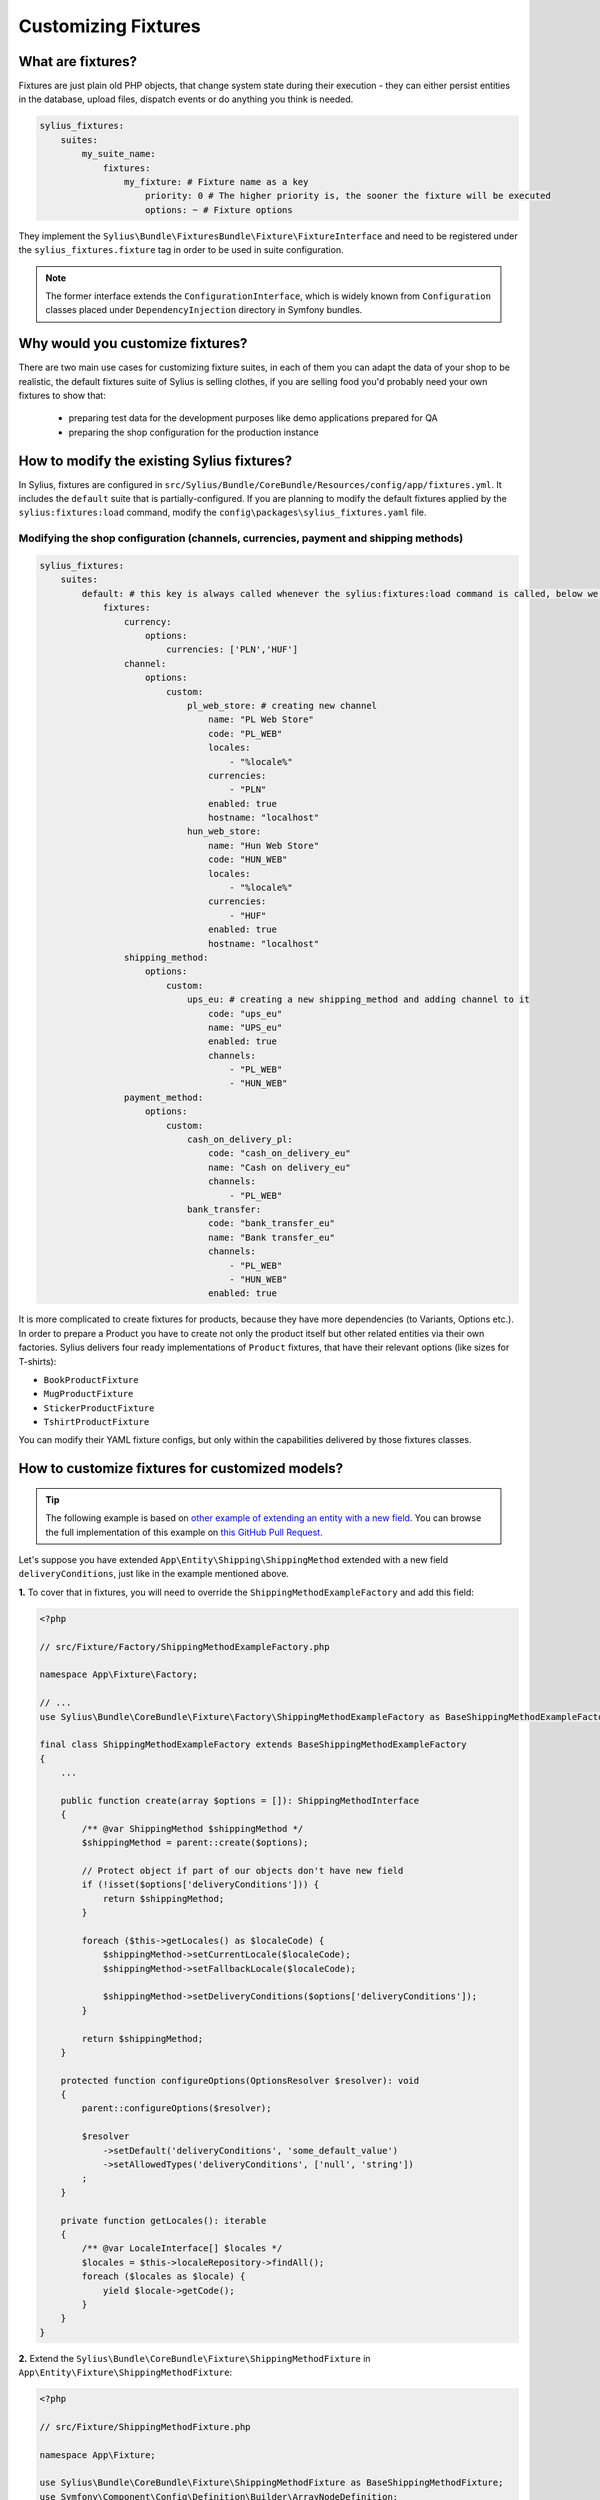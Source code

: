 Customizing Fixtures
====================

What are fixtures?
~~~~~~~~~~~~~~~~~~

Fixtures are just plain old PHP objects, that change system state during their execution - they can either
persist entities in the database, upload files, dispatch events or do anything you think is needed.

.. code-block:: yaml

    sylius_fixtures:
        suites:
            my_suite_name:
                fixtures:
                    my_fixture: # Fixture name as a key
                        priority: 0 # The higher priority is, the sooner the fixture will be executed
                        options: ~ # Fixture options

They implement the ``Sylius\Bundle\FixturesBundle\Fixture\FixtureInterface`` and need to be registered under
the ``sylius_fixtures.fixture`` tag in order to be used in suite configuration.

.. note::

    The former interface extends the ``ConfigurationInterface``, which is widely known from ``Configuration`` classes
    placed under ``DependencyInjection`` directory in Symfony bundles.

Why would you customize fixtures?
~~~~~~~~~~~~~~~~~~~~~~~~~~~~~~~~~

There are two main use cases for customizing fixture suites, in each of them you can adapt the data of your shop to be realistic,
the default fixtures suite of Sylius is selling clothes, if you are selling food you'd probably need your own fixtures to show that:

    * preparing test data for the development purposes like demo applications prepared for QA
    * preparing the shop configuration for the production instance

How to modify the existing Sylius fixtures?
~~~~~~~~~~~~~~~~~~~~~~~~~~~~~~~~~~~~~~~~~~~

In Sylius, fixtures are configured in ``src/Sylius/Bundle/CoreBundle/Resources/config/app/fixtures.yml``.
It includes the ``default`` suite that is partially-configured.
If you are planning to modify the default fixtures applied by the ``sylius:fixtures:load`` command, modify the ``config\packages\sylius_fixtures.yaml`` file.

Modifying the shop configuration (channels, currencies, payment and shipping methods)
'''''''''''''''''''''''''''''''''''''''''''''''''''''''''''''''''''''''''''''''''''''

.. code-block:: yaml

    sylius_fixtures:
        suites:
            default: # this key is always called whenever the sylius:fixtures:load command is called, below we are extending it with new fixtures
                fixtures:
                    currency:
                        options:
                            currencies: ['PLN','HUF']
                    channel:
                        options:
                            custom:
                                pl_web_store: # creating new channel
                                    name: "PL Web Store"
                                    code: "PL_WEB"
                                    locales:
                                        - "%locale%"
                                    currencies:
                                        - "PLN"
                                    enabled: true
                                    hostname: "localhost"
                                hun_web_store:
                                    name: "Hun Web Store"
                                    code: "HUN_WEB"
                                    locales:
                                        - "%locale%"
                                    currencies:
                                        - "HUF"
                                    enabled: true
                                    hostname: "localhost"
                    shipping_method:
                        options:
                            custom:
                                ups_eu: # creating a new shipping_method and adding channel to it
                                    code: "ups_eu"
                                    name: "UPS_eu"
                                    enabled: true
                                    channels:
                                        - "PL_WEB"
                                        - "HUN_WEB"
                    payment_method:
                        options:
                            custom:
                                cash_on_delivery_pl:
                                    code: "cash_on_delivery_eu"
                                    name: "Cash on delivery_eu"
                                    channels:
                                        - "PL_WEB"
                                bank_transfer:
                                    code: "bank_transfer_eu"
                                    name: "Bank transfer_eu"
                                    channels:
                                        - "PL_WEB"
                                        - "HUN_WEB"
                                    enabled: true

It is more complicated to create fixtures for products, because they have more dependencies (to Variants, Options etc.). In order to prepare a Product
you have to create not only the product itself but other related entities via their own factories.
Sylius delivers four ready implementations of ``Product`` fixtures, that have their relevant options (like sizes for T-shirts):

* ``BookProductFixture``
* ``MugProductFixture``
* ``StickerProductFixture``
* ``TshirtProductFixture``

You can modify their YAML fixture configs, but only within the capabilities delivered by those fixtures classes.

How to customize fixtures for customized models?
~~~~~~~~~~~~~~~~~~~~~~~~~~~~~~~~~~~~~~~~~~~~~~~~

.. tip::

    The following example is based on `other example of extending an entity with a new field <https://github.com/Sylius/Customizations/pull/7>`_.
    You can browse the full implementation of this example on `this GitHub Pull Request <https://github.com/Sylius/Customizations/pull/23>`__.

Let's suppose you have extended ``App\Entity\Shipping\ShippingMethod`` extended with a new field ``deliveryConditions``,
just like in the example mentioned above.

**1.** To cover that in fixtures, you will need to override the ``ShippingMethodExampleFactory`` and add this field:

.. code-block:: php

    <?php

    // src/Fixture/Factory/ShippingMethodExampleFactory.php

    namespace App\Fixture\Factory;

    // ...
    use Sylius\Bundle\CoreBundle\Fixture\Factory\ShippingMethodExampleFactory as BaseShippingMethodExampleFactory;

    final class ShippingMethodExampleFactory extends BaseShippingMethodExampleFactory
    {
        ...

        public function create(array $options = []): ShippingMethodInterface
        {
            /** @var ShippingMethod $shippingMethod */
            $shippingMethod = parent::create($options);

            // Protect object if part of our objects don't have new field
            if (!isset($options['deliveryConditions'])) {
                return $shippingMethod;
            }

            foreach ($this->getLocales() as $localeCode) {
                $shippingMethod->setCurrentLocale($localeCode);
                $shippingMethod->setFallbackLocale($localeCode);

                $shippingMethod->setDeliveryConditions($options['deliveryConditions']);
            }

            return $shippingMethod;
        }

        protected function configureOptions(OptionsResolver $resolver): void
        {
            parent::configureOptions($resolver);

            $resolver
                ->setDefault('deliveryConditions', 'some_default_value')
                ->setAllowedTypes('deliveryConditions', ['null', 'string'])
            ;
        }

        private function getLocales(): iterable
        {
            /** @var LocaleInterface[] $locales */
            $locales = $this->localeRepository->findAll();
            foreach ($locales as $locale) {
                yield $locale->getCode();
            }
        }
    }

**2.** Extend the ``Sylius\Bundle\CoreBundle\Fixture\ShippingMethodFixture`` in ``App\Entity\Fixture\ShippingMethodFixture``:

.. code-block:: php

    <?php

    // src/Fixture/ShippingMethodFixture.php

    namespace App\Fixture;

    use Sylius\Bundle\CoreBundle\Fixture\ShippingMethodFixture as BaseShippingMethodFixture;
    use Symfony\Component\Config\Definition\Builder\ArrayNodeDefinition;

    final class ShippingMethodFixture extends BaseShippingMethodFixture
    {
        protected function configureResourceNode(ArrayNodeDefinition $resourceNode): void
        {
            parent::configureResourceNode($resourceNode);

            $resourceNode
                ->children()
                    ->scalarNode('deliveryConditions')->end()
            ;
        }
    }

**3.** Configure the services in the ``config/services.yaml`` file:

.. code-block:: yaml

    sylius.fixture.example_factory.shipping_method:
        class: App\Fixture\Factory\ShippingMethodExampleFactory
        arguments:
            - "@sylius.factory.shipping_method"
            - "@sylius.repository.zone"
            - "@sylius.repository.shipping_category"
            - "@sylius.repository.locale"
            - "@sylius.repository.channel"
            - "@sylius.repository.tax_category"
        public: true

    sylius.fixture.shipping_method:
        class: App\Fixture\ShippingMethodFixture
        arguments:
            - "@sylius.manager.shipping_method"
            - "@sylius.fixture.example_factory.shipping_method"
        tags:
            - { name: sylius_fixtures.fixture }

.. tip::

    When creating fixtures services manually, remember to turn off autowiring for them:

    .. code-block:: yaml

        App\:
            resource: '../src/*'
            exclude: '../src/{Entity,Fixture,Migrations,Tests,Kernel.php}'

    If you leave autowiring on, errors like `Fixture with name ""your_cusom_fixture"" is already registered.` will most probably appear. Your fixture service will register twice (as `app.fixture.bla` by you and as `App\Fixture\BlaFixture` by DI autoconfigure).

**4.** Add new Shipping Methods with delivery conditions in ``config/packages/fixtures.yaml``:

.. code-block:: yaml

    sylius_fixtures:
        suites:
            default:
                fixtures:
                    ...
                    shipping_method: # our new configuration with the new field
                        options:
                            custom:
                            geis:
                                code: "geis"
                                name: "Geis"
                                enabled: true
                                channels:
                                    - "PL_WEB"
                                deliveryConditions: "3-5 days"

Learn more
~~~~~~~~~~

* :doc:`The Book: Fixtures </book/architecture/fixtures>`
* `FixturesBundle <https://github.com/Sylius/SyliusFixturesBundle/blob/master/docs/index.md>`_
